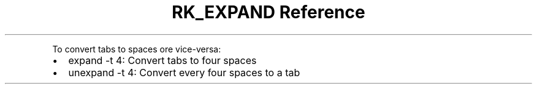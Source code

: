 .\" Automatically generated by Pandoc 3.6
.\"
.TH "RK_EXPAND Reference" "" "" ""
.PP
To convert tabs to spaces ore vice\-versa:
.IP \[bu] 2
\f[CR]expand \-t 4\f[R]: Convert tabs to four spaces
.IP \[bu] 2
\f[CR]unexpand \-t 4\f[R]: Convert every four spaces to a tab
